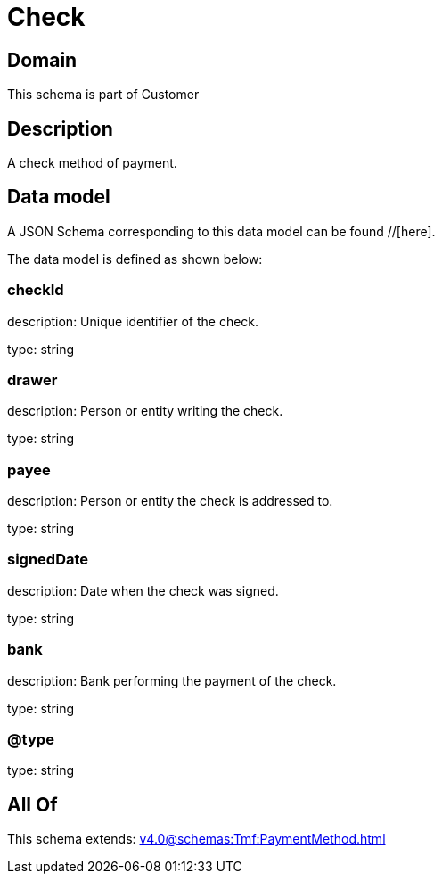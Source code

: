 = Check

[#domain]
== Domain

This schema is part of Customer

[#description]
== Description
A check method of payment.


[#data_model]
== Data model

A JSON Schema corresponding to this data model can be found //[here].

The data model is defined as shown below:


=== checkId
description: Unique identifier of the check.

type: string


=== drawer
description: Person or entity writing the check.

type: string


=== payee
description: Person or entity the check is addressed to.

type: string


=== signedDate
description: Date when the check was signed.

type: string


=== bank
description: Bank performing the payment of the check.

type: string


=== @type
type: string


[#all_of]
== All Of

This schema extends: xref:v4.0@schemas:Tmf:PaymentMethod.adoc[]
